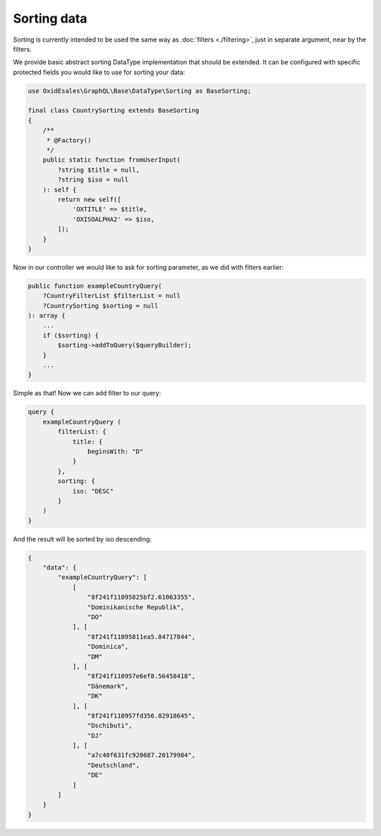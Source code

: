 Sorting data
==============

Sorting is currently intended to be used the same way as :doc:`filters <./filtering>`,
just in separate argument, near by the filters.

We provide basic abstract sorting DataType implementation that should be extended. It
can be configured with specific protected fields you would like to use for sorting
your data:

.. code-block:: php

    use OxidEsales\GraphQL\Base\DataType\Sorting as BaseSorting;

    final class CountrySorting extends BaseSorting
    {
        /**
         * @Factory()
         */
        public static function fromUserInput(
            ?string $title = null,
            ?string $iso = null
        ): self {
            return new self([
                'OXTITLE' => $title,
                'OXISOALPHA2' => $iso,
            ]);
        }
    }

Now in our controller we would like to ask for sorting parameter, as we did with
filters earlier:

.. code-block:: php

    public function exampleCountryQuery(
        ?CountryFilterList $filterList = null
        ?CountrySorting $sorting = null
    ): array {
        ...
        if ($sorting) {
            $sorting->addToQuery($queryBuilder);
        }
        ...
    }

Simple as that! Now we can add filter to our query:

.. code-block:: graphql

    query {
        exampleCountryQuery (
            filterList: {
                title: {
                    beginsWith: "D"
                }
            },
            sorting: {
                iso: "DESC"
            }
        )
    }

And the result will be sorted by iso descending:

.. code-block:: json

    {
        "data": {
            "exampleCountryQuery": [
                [
                    "8f241f11095825bf2.61063355",
                    "Dominikanische Republik",
                    "DO"
                ], [
                    "8f241f11095811ea5.84717844",
                    "Dominica",
                    "DM"
                ], [
                    "8f241f110957e6ef8.56458418",
                    "Dänemark",
                    "DK"
                ], [
                    "8f241f110957fd356.02918645",
                    "Dschibuti",
                    "DJ"
                ], [
                    "a7c40f631fc920687.20179984",
                    "Deutschland",
                    "DE"
                ]
            ]
        }
    }
